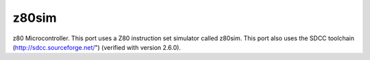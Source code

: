 ======
z80sim
======

z80 Microcontroller.  This port uses a Z80 instruction set simulator
called z80sim.  This port also uses the SDCC toolchain
(http://sdcc.sourceforge.net/") (verified with version 2.6.0).
